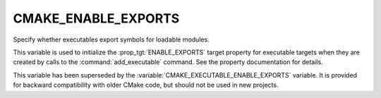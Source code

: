 CMAKE_ENABLE_EXPORTS
--------------------

.. versionadded:: 3.4

Specify whether executables export symbols for loadable modules.

This variable is used to initialize the :prop_tgt:`ENABLE_EXPORTS` target
property for executable targets when they are created by calls to the
:command:`add_executable` command.  See the property documentation for details.

This variable has been superseded by the
:variable:`CMAKE_EXECUTABLE_ENABLE_EXPORTS` variable.  It is provided for
backward compatibility with older CMake code, but should not be used in new
projects.
